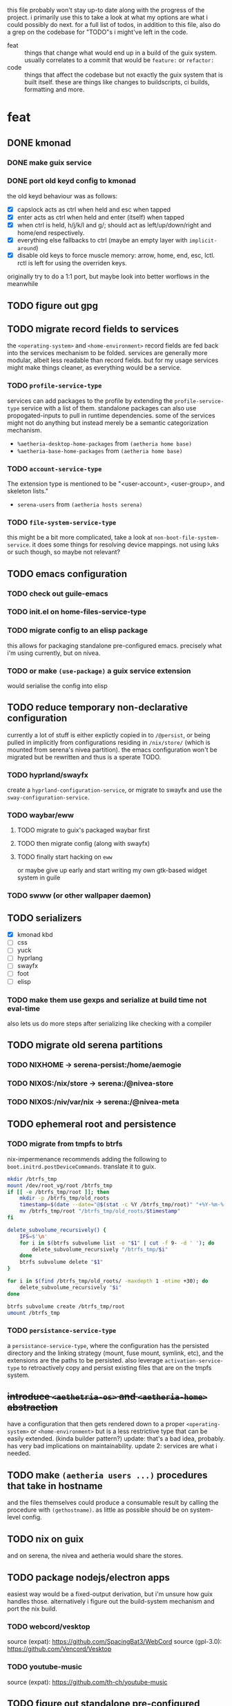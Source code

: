 this file probably won't stay up-to date along with the progress of the
project. i primarily use this to take a look at what my options are what i
could possibly do next. for a full list of todos, in addition to this file,
also do a grep on the codebase for "TODO"s i might've left in the code.

+ feat :: things that change what would end up in a build of the guix
  system. usually correlates to a commit that would be ~feature:~ or
  ~refactor:~
+ code :: things that affect the codebase but not exactly the guix system
  that is built itself. these are things like changes to buildscripts, ci
  builds, formatting and more.

* feat
** DONE kmonad
*** DONE make guix service
*** DONE port old keyd config to kmonad
the old keyd behaviour was as follows:
+ [X] capslock acts as ctrl when held and esc when tapped
+ [X] enter acts as ctrl when held and enter (itself) when tapped
+ [X] when ctrl is held, h/j/k/l and g/; should act as left/up/down/right and
  home/end respectively.
+ [X] everything else fallbacks to ctrl (maybe an empty layer with ~implicit-around~)
+ [X] disable old keys to force muscle memory: arrow, home, end, esc, lctl.
  rctl is left for using the overriden keys.
originally try to do a 1:1 port, but maybe look into better worflows in the meanwhile

** TODO figure out gpg

** TODO migrate record fields to services
the ~<operating-system>~ and ~<home-environment>~ record fields are fed back
into the services mechanism to be folded. services are generally more modular,
albeit less readable than record fields. but for my usage services might make
things cleaner, as everything would be a service.
*** TODO ~profile-service-type~
services can add packages to the profile by extending the
~profile-service-type~ service with a list of them. standalone packages can
also use propogated-inputs to pull in runtime dependencies. some of the
services might not do anything but instead merely be a semantic categorization
mechanism.
+ ~%aetheria-desktop-home-packages~ from ~(aetheria home base)~
+ ~%aetheria-base-home-packages~ from ~(aetheria home base)~
*** TODO ~account-service-type~
The extension type is mentioned to be "<user-account>, <user-group>, and
skeleton lists."
+ ~serena-users~ from ~(aetheria hosts serena)~
*** TODO ~file-system-service-type~
this might be a bit more complicated, take a look at
~non-boot-file-system-service~. it does some things for resolving device
mappings. not using luks or such though, so maybe not relevant?

** TODO emacs configuration
*** TODO check out guile-emacs
*** TODO init.el on home-files-service-type
*** TODO migrate config to an elisp package
this allows for packaging standalone pre-configured emacs. precisely what i'm
using currently, but on nivea.
*** TODO or make ~(use-package)~ a guix service extension
would serialise the config into elisp

** TODO reduce temporary non-declarative configuration
currently a lot of stuff is either explictly copied in to ~/@persist~, or
being pulled in implicitly from configurations residing in ~/nix/store/~
(which is mounted from serena's nivea partition). the emacs configuration
won't be migrated but be rewritten and thus is a sperate TODO.
*** TODO hyprland/swayfx
create a ~hyprland-configuration-service~, or migrate to swayfx and use the
~sway-configuration-service~.
*** TODO waybar/eww
**** TODO migrate to guix's packaged waybar first
**** TODO then migrate config (along with swayfx)
**** TODO finally start hacking on ~eww~
or maybe give up early and start writing my own gtk-based widget system in
guile
*** TODO swww (or other wallpaper daemon)

** TODO serializers
+ [X] kmonad kbd
+ [ ] css
+ [ ] yuck
+ [ ] hyprlang
+ [ ] swayfx
+ [ ] foot
+ [ ] elisp

*** TODO make them use gexps and serialize at build time not eval-time
also lets us do more steps after serializing like checking with a compiler

** TODO migrate old serena partitions
*** TODO NIXHOME -> serena-persist:/home/aemogie
*** TODO NIXOS:/nix/store -> serena:/@nivea-store
*** TODO NIXOS:/niv/var/nix -> serena:/@nivea-meta

** TODO ephemeral root and persistence
*** TODO migrate from tmpfs to btrfs
nix-impermenance recommends adding the following to ~boot.initrd.postDeviceCommands~. translate it to guix.
#+BEGIN_SRC sh
  mkdir /btrfs_tmp
  mount /dev/root_vg/root /btrfs_tmp
  if [[ -e /btrfs_tmp/root ]]; then
      mkdir -p /btrfs_tmp/old_roots
      timestamp=$(date --date="@$(stat -c %Y /btrfs_tmp/root)" "+%Y-%m-%-d_%H:%M:%S")
      mv /btrfs_tmp/root "/btrfs_tmp/old_roots/$timestamp"
  fi

  delete_subvolume_recursively() {
      IFS=$'\n'
      for i in $(btrfs subvolume list -o "$1" | cut -f 9- -d ' '); do
          delete_subvolume_recursively "/btrfs_tmp/$i"
      done
      btrfs subvolume delete "$1"
  }

  for i in $(find /btrfs_tmp/old_roots/ -maxdepth 1 -mtime +30); do
      delete_subvolume_recursively "$i"
  done

  btrfs subvolume create /btrfs_tmp/root
  umount /btrfs_tmp
#+END_SRC
*** TODO ~persistance-service-type~
a ~persistance-service-type~, where the configuration has the persisted
directory and the linking strategy (mount, fuse mount, symlink, etc), and the
extensions are the paths to be persisted. also leverage
~activation-service-type~ to retroactively copy and persist existing files
that are on the tmpfs system.

** +introduce ~<aethetria-os>~ and ~<aetheria-home>~ abstraction+
have a configuration that then gets rendered down to a proper
~<operating-system>~ or ~<home-environment>~ but is a less restrictive type
that can be easily extended. (kinda builder pattern?)
update: that's a bad idea, probably. has very bad implications on
maintainability.
update 2: services are what i needed.

** TODO make ~(aetheria users ...)~ procedures that take in hostname
and the files themselves could produce a consumable result by calling the
procedure with ~(gethostname)~. as little as possible should be on
system-level config.

** TODO nix on guix
and on serena, the nivea and aetheria would share the stores.

** TODO package nodejs/electron apps
easiest way would be a fixed-output derivation, but i'm unsure how guix
handles those. alternatively i figure out the build-system mechanism and port
the nix build.
*** TODO webcord/vesktop
source (expat): https://github.com/SpacingBat3/WebCord
source (gpl-3.0): https://github.com/Vencord/Vesktop
*** TODO youtube-music
source (expat): https://github.com/th-ch/youtube-music

** TODO figure out standalone pre-configured packages
guix adds a bit of abstraction on top of the raw concept of a
derivation. browse through the documentation and figure out an alternative to
https://github.com/viperML/wrapper-manager
*** TODO optional: we have flatpak at home
wrap all that in a container as well. guix seems to have a lot of built-in
tooling for this already


* code
** TODO add pre-commit hook
+ check for tabs, trailing whitespace, maybe format and more

** TODO figure out automatic formatting?
guix has a default ~guix format~ but it breaks on importing macros

** TODO figure out a better way to avoid ~#:select~ spam
i currently use it as it lets me easily see which imports are used and
unused. any other alternative method would do just fine.

** TODO migrate Makefile to guile
not exactly useful but is funny to have even the buildscript in guile. mostly
just playing with inferiors, so should be fun.
